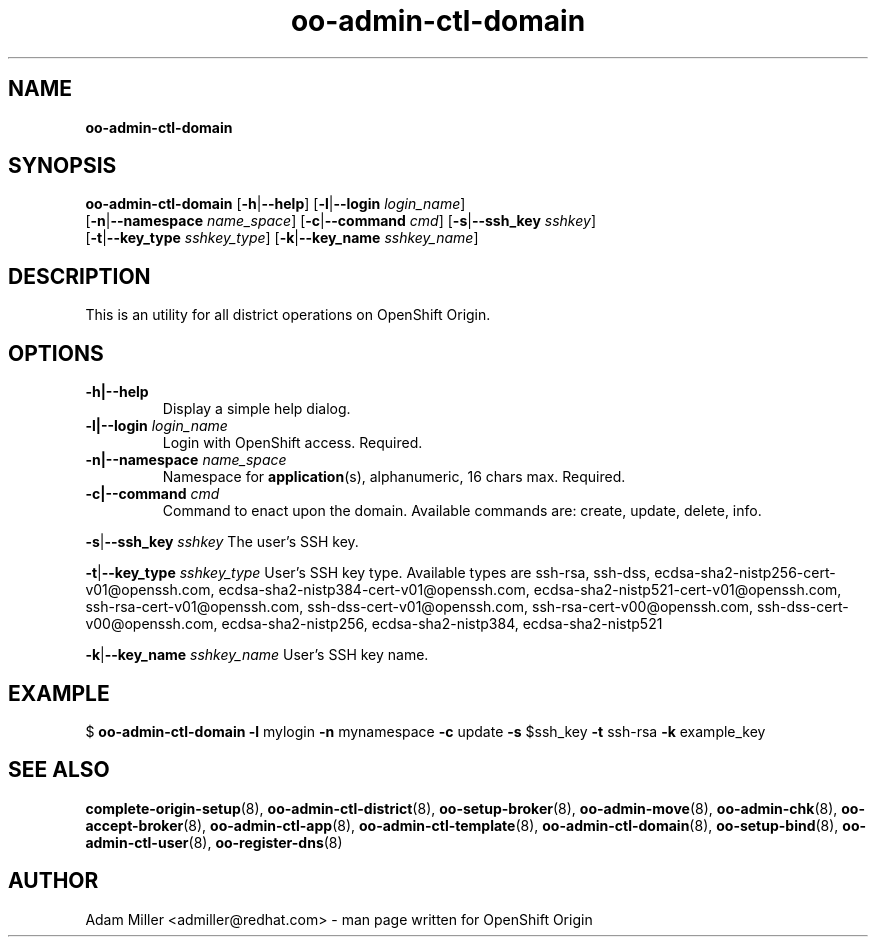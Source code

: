 .\" Text automatically generated by txt2man
.TH oo-admin-ctl-domain 8 "26 October 2012" "" ""
.SH NAME
\fBoo-admin-ctl-domain
\fB
.SH SYNOPSIS
.nf
.fam C
\fBoo-admin-ctl-domain\fP [\fB-h\fP|\fB--help\fP] [\fB-l\fP|\fB--login\fP \fIlogin_name\fP] 
[\fB-n\fP|\fB--namespace\fP \fIname_space\fP] [\fB-c\fP|\fB--command\fP \fIcmd\fP] [\fB-s\fP|\fB--ssh_key\fP \fIsshkey\fP]
[\fB-t\fP|\fB--key_type\fP \fIsshkey_type\fP] [\fB-k\fP|\fB--key_name\fP \fIsshkey_name\fP]

.fam T
.fi
.fam T
.fi
.SH DESCRIPTION
This is an utility for all district operations on OpenShift Origin.
.SH OPTIONS
.TP
.B
\fB-h\fP|\fB--help\fP
Display a simple help dialog.
.TP
.B
\fB-l\fP|\fB--login\fP \fIlogin_name\fP
Login with OpenShift access. Required.
.TP
.B
\fB-n\fP|\fB--namespace\fP \fIname_space\fP
Namespace for \fBapplication\fP(s), alphanumeric, 16 chars max. Required.
.TP
.B
\fB-c\fP|\fB--command\fP \fIcmd\fP
Command to enact upon the domain. Available commands are: create,
update, delete, info.
.PP
\fB-s\fP|\fB--ssh_key\fP \fIsshkey\fP
The user's SSH key.
.PP
\fB-t\fP|\fB--key_type\fP \fIsshkey_type\fP
User's SSH key type. Available types are ssh-rsa, ssh-dss, 
ecdsa-sha2-nistp256-cert-v01@openssh.com, 
ecdsa-sha2-nistp384-cert-v01@openssh.com,
ecdsa-sha2-nistp521-cert-v01@openssh.com,
ssh-rsa-cert-v01@openssh.com, ssh-dss-cert-v01@openssh.com, 
ssh-rsa-cert-v00@openssh.com, ssh-dss-cert-v00@openssh.com, 
ecdsa-sha2-nistp256, ecdsa-sha2-nistp384, ecdsa-sha2-nistp521
.PP
\fB-k\fP|\fB--key_name\fP \fIsshkey_name\fP
User's SSH key name.
.SH EXAMPLE

$ \fBoo-admin-ctl-domain\fP \fB-l\fP mylogin \fB-n\fP mynamespace \fB-c\fP update \fB-s\fP $ssh_key 
\fB-t\fP ssh-rsa \fB-k\fP example_key
.SH SEE ALSO
\fBcomplete-origin-setup\fP(8), \fBoo-admin-ctl-district\fP(8), \fBoo-setup-broker\fP(8),
\fBoo-admin-move\fP(8), \fBoo-admin-chk\fP(8), \fBoo-accept-broker\fP(8), \fBoo-admin-ctl-app\fP(8),
\fBoo-admin-ctl-template\fP(8), \fBoo-admin-ctl-domain\fP(8), \fBoo-setup-bind\fP(8),
\fBoo-admin-ctl-user\fP(8), \fBoo-register-dns\fP(8)
.SH AUTHOR
Adam Miller <admiller@redhat.com> - man page written for OpenShift Origin 
